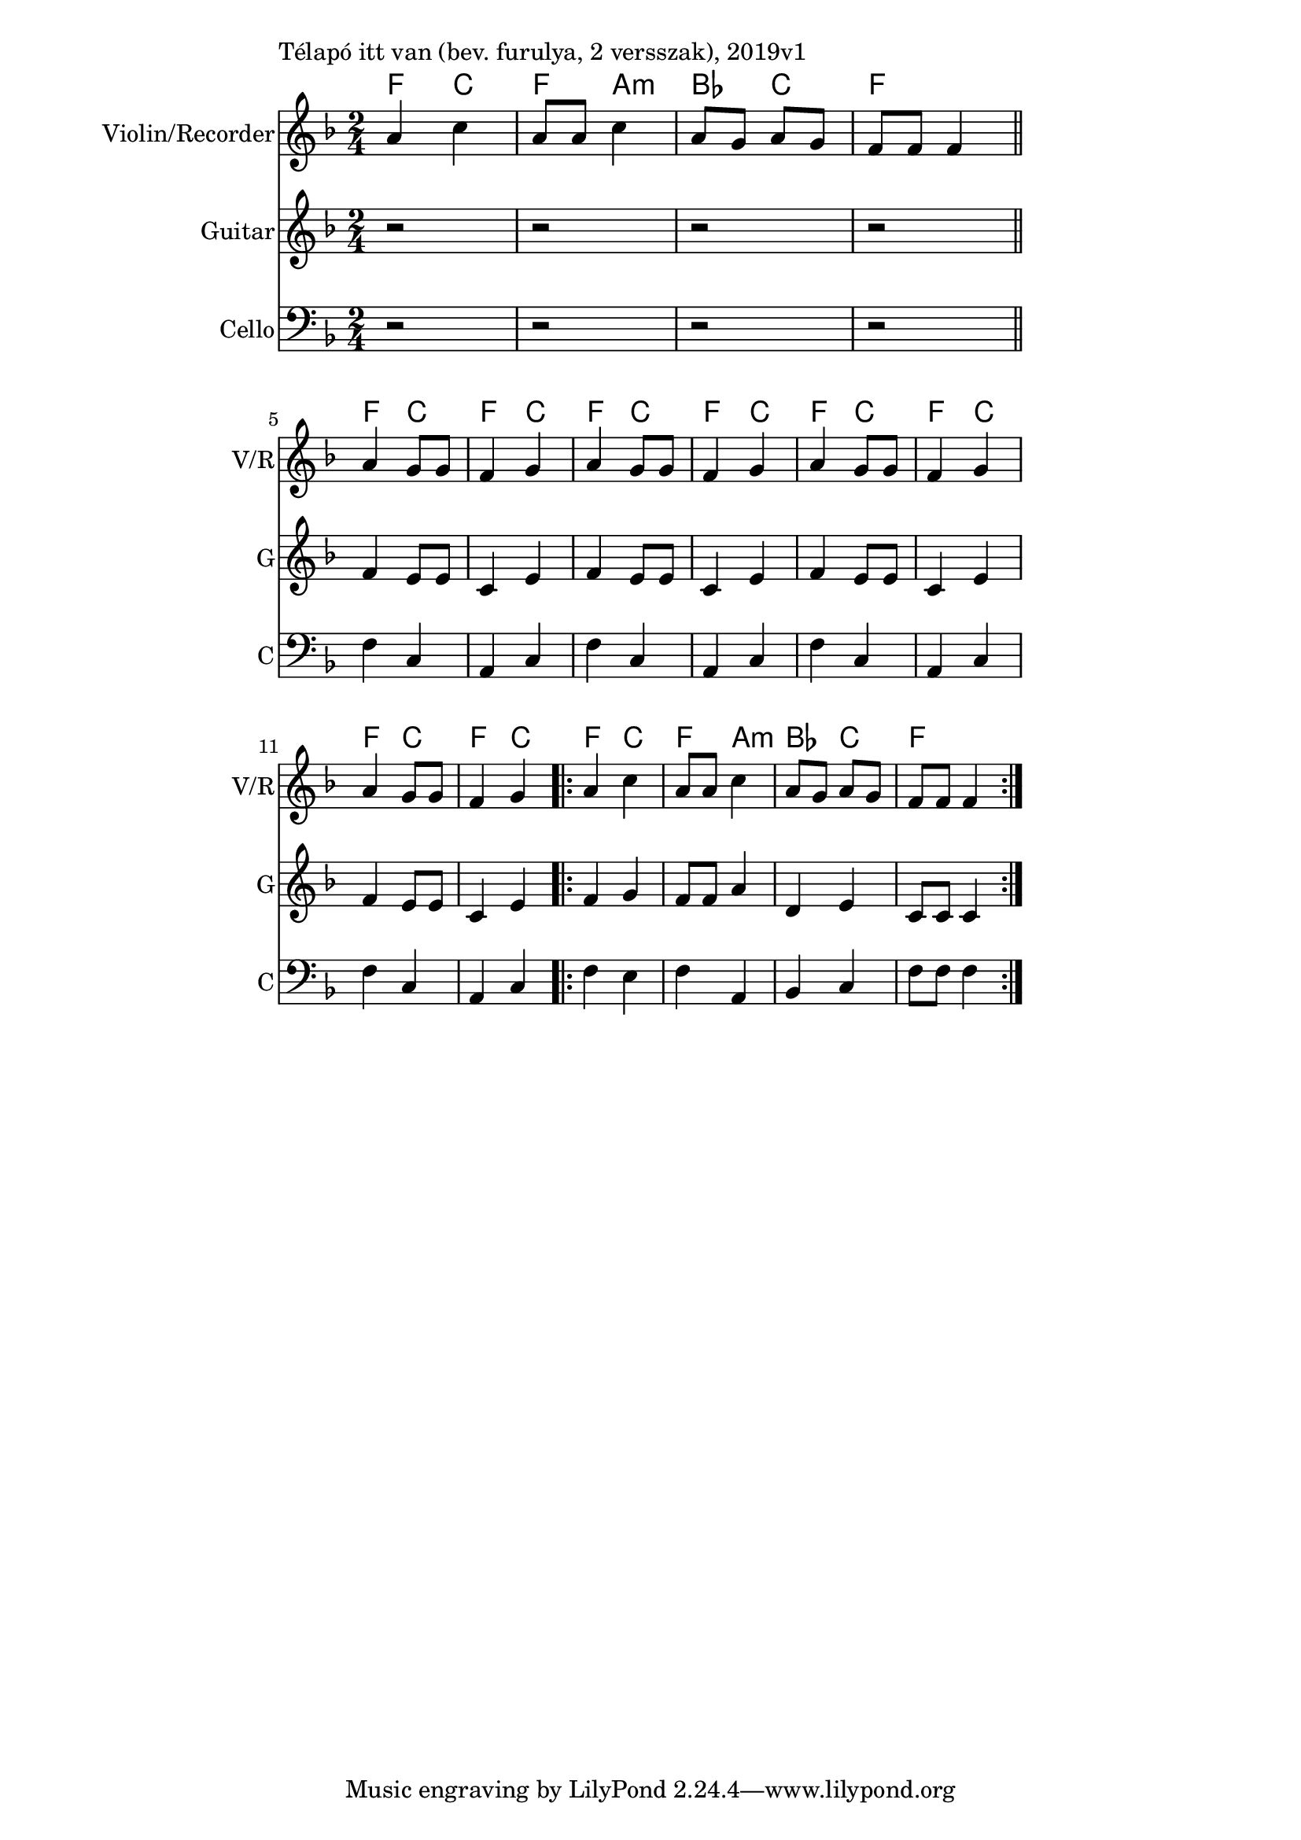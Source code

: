 \version "2.18.2"

\paper{
  indent=0\mm
  line-width=120\mm
  %oddFooterMarkup=##f
  %oddHeaderMarkup=##f
  bookTitleMarkup = ##f
  %scoreTitleMarkup = ##f
}

\score {
  <<
    \context ChordNames { \chordmode {
      f4 c | f a:m |
      bes c | f2 |

      f4 c | f c |
      f4 c | f c |
      f4 c | f c |
      f4 c | f c |
      f4 c | f a:m |
      bes c | f2
    } }
    \new Staff \with {
      instrumentName = #"Violin/Recorder"
      shortInstrumentName = #"V/R"
    } <<
      \new Voice \relative c' {
        \set midiInstrument = #"violin"
        \clef treble
        \key f \major
        \time 2/4
        a'4 c | a8 a c4 | a8 g a g | f8 f f4 \bar "||" \break

        a4 g8 g | f4 g |
        a4 g8 g | f4 g |
        a4 g8 g | f4 g |
        a4 g8 g | f4 g |
        \repeat volta 2 {
          a4 c | a8 a c4 |
          a8 g a g | f f f4
        }
      }
    >>

    \new Staff \with {
      instrumentName = #"Guitar"
      shortInstrumentName = #"G"
    } <<
      \new Voice \relative c' {
        \set midiInstrument = #"acoustic guitar (nylon)"
        \clef treble
        \key f \major
        \time 2/4
        r2 | r2 | r2 | r2 |

        f4 e8 e | c4 e |
        f4 e8 e | c4 e |
        f4 e8 e | c4 e |
        f4 e8 e | c4 e |
        \repeat volta 2 {
          f4 g | f8 f a4 |
          d,4 e | c8 c c4
        }
      }
    >>

    \new Staff \with {
      instrumentName = #"Cello"
      shortInstrumentName = #"C"
    } <<
      \new Voice \relative c' {
        \set midiInstrument = #"cello"
        \clef bass
        \key f \major
        \time 2/4
        r2 | r2 | r2 | r2 |

        f,4 c4 | a4 c |
        f4 c4 | a4 c |
        f4 c4 | a4 c |
        f4 c4 | a4 c |
        \repeat volta 2 {
          f4 e | f4 a,4 |
          bes c | f8 f f4
        }
      }
    >>

  >>
  \layout {}
  \midi {
    \context {
      \Staff
      \remove "Staff_performer"
    }
    \context {
      \Voice
      \consists "Staff_performer"
    }
    \context {
      \Score
      tempoWholesPerMinute = #(ly:make-moment 100 4)
    }
  }

  \header { piece = "Télapó itt van (bev. furulya, 2 versszak), 2019v1" }

}
